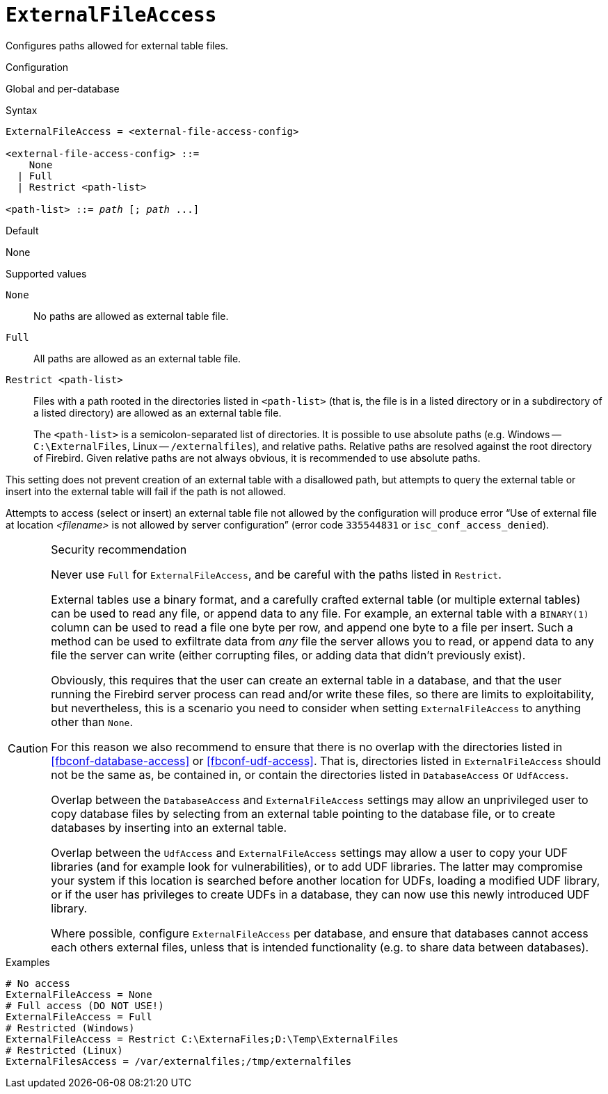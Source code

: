 [#fbconf-external-file-access]
= `ExternalFileAccess`

Configures paths allowed for external table files.

.Configuration
Global and per-database

.Syntax
[listing,subs=+quotes]
----
ExternalFileAccess = <external-file-access-config>

<external-file-access-config> ::=
    None
  | Full
  | Restrict <path-list>

<path-list> ::= _path_ [; _path_ ...]
----

.Default
None

.Supported values
`None`::
No paths are allowed as external table file.

`Full`::
All paths are allowed as an external table file.

`Restrict <path-list>`::
Files with a path rooted in the directories listed in `<path-list>` (that is, the file is in a listed directory or in a subdirectory of a listed directory) are allowed as an external table file.
+
The `<path-list>` is a semicolon-separated list of directories.
It is possible to use absolute paths (e.g. Windows -- `C:\ExternalFiles`, Linux -- `/externalfiles`), and relative paths.
Relative paths are resolved against the root directory of Firebird.
Given relative paths are not always obvious, it is recommended to use absolute paths.

This setting does not prevent creation of an external table with a disallowed path, but attempts to query the external table or insert into the external table will fail if the path is not allowed.

Attempts to access (select or insert) an external table file not allowed by the configuration will produce error "`Use of external file at location __<filename>__ is not allowed by server configuration`" (error code `335544831` or `isc_conf_access_denied`).

.Security recommendation
[CAUTION]
====
Never use `Full` for `ExternalFileAccess`, and be careful with the paths listed in `Restrict`.

External tables use a binary format, and a carefully crafted external table (or multiple external tables) can be used to read any file, or append data to any file.
For example, an external table with a `BINARY(1)` column can be used to read a file one byte per row, and append one byte to a file per insert.
Such a method can be used to exfiltrate data from _any_ file the server allows you to read, or append data to any file the server can write (either corrupting files, or adding data that didn't previously exist).

Obviously, this requires that the user can create an external table in a database, and that the user running the Firebird server process can read and/or write these files, so there are limits to exploitability, but nevertheless, this is a scenario you need to consider when setting `ExternalFileAccess` to anything other than `None`.

For this reason we also recommend to ensure that there is no overlap with the directories listed in <<fbconf-database-access>> or <<fbconf-udf-access>>.
That is, directories listed in `ExternalFileAccess` should not be the same as, be contained in, or contain the directories listed in `DatabaseAccess` or `UdfAccess`.

Overlap between the `DatabaseAccess` and `ExternalFileAccess` settings may allow an unprivileged user to copy database files by selecting from an external table pointing to the database file, or to create databases by inserting into an external table.

Overlap between the `UdfAccess` and `ExternalFileAccess` settings may allow a user to copy your UDF libraries (and for example look for vulnerabilities), or to add UDF libraries.
The latter may compromise your system if this location is searched before another location for UDFs, loading a modified UDF library, or if the user has privileges to create UDFs in a database, they can now use this newly introduced UDF library.

Where possible, configure `ExternalFileAccess` per database, and ensure that databases cannot access each others external files, unless that is intended functionality (e.g. to share data between databases).
====

.Examples
[listing]
----
# No access
ExternalFileAccess = None
# Full access (DO NOT USE!)
ExternalFileAccess = Full
# Restricted (Windows)
ExternalFileAccess = Restrict C:\ExternaFiles;D:\Temp\ExternalFiles
# Restricted (Linux)
ExternalFilesAccess = /var/externalfiles;/tmp/externalfiles
----
